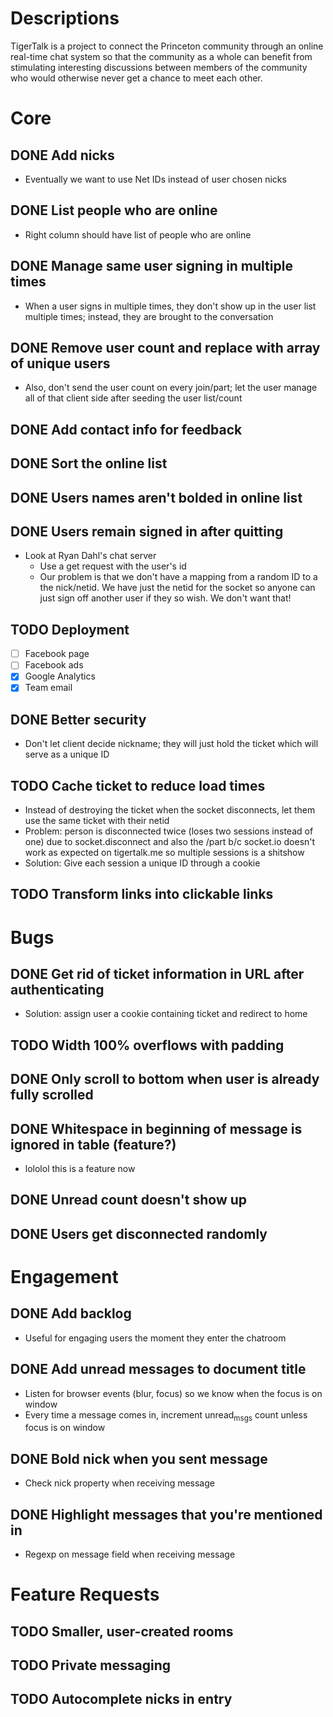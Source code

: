 * Descriptions
  TigerTalk is a project to connect the Princeton community through an
  online real-time chat system so that the community as a whole can
  benefit from stimulating interesting discussions between members of
  the community who would otherwise never get a chance to meet each
  other.
* Core
** DONE Add nicks
   - Eventually we want to use Net IDs instead of user chosen nicks
** DONE List people who are online
   - Right column should have list of people who are online
** DONE Manage same user signing in multiple times
   - When a user signs in multiple times, they don't show up in the
     user list multiple times; instead, they are brought to the
     conversation
** DONE Remove user count and replace with array of unique users
   - Also, don't send the user count on every join/part; let the user
     manage all of that client side after seeding the user list/count

** DONE Add contact info for feedback
** DONE Sort the online list
** DONE Users names aren't bolded in online list
** DONE Users remain signed in after quitting
   - Look at Ryan Dahl's chat server
     - Use a get request with the user's id
     - Our problem is that we don't have a mapping from a random ID to
       a the nick/netid. We have just the netid for the socket so
       anyone can just sign off another user if they so wish. We don't
       want that!
** TODO Deployment
   - [ ] Facebook page
   - [ ] Facebook ads
   - [X] Google Analytics
   - [X] Team email
** DONE Better security
   - Don't let client decide nickname; they will just hold the ticket
     which will serve as a unique ID
** TODO Cache ticket to reduce load times
   - Instead of destroying the ticket when the socket disconnects, let
     them use the same ticket with their netid
   - Problem: person is disconnected twice (loses two sessions instead
     of one) due to socket.disconnect and also the /part b/c socket.io
     doesn't work as expected on tigertalk.me so multiple sessions is
     a shitshow
   - Solution: Give each session a unique ID through a cookie
** TODO Transform links into clickable links
* Bugs
** DONE Get rid of ticket information in URL after authenticating
   - Solution: assign user a cookie containing ticket and redirect to
     home
** TODO Width 100% overflows with padding
** DONE Only scroll to bottom when user is already fully scrolled
** DONE Whitespace in beginning of message is ignored in table (feature?)
   - lololol this is a feature now
** DONE Unread count doesn't show up
** DONE Users get disconnected randomly
* Engagement
** DONE Add backlog
   - Useful for engaging users the moment they enter the chatroom
** DONE Add unread messages to document title
   - Listen for browser events (blur, focus) so we know when the focus
     is on window
   - Every time a message comes in, increment unread_msgs count unless
     focus is on window
** DONE Bold nick when you sent message
   - Check nick property when receiving message
** DONE Highlight messages that you're mentioned in
   - Regexp on message field when receiving message
* Feature Requests
** TODO Smaller, user-created rooms
** TODO Private messaging
** TODO Autocomplete nicks in entry

